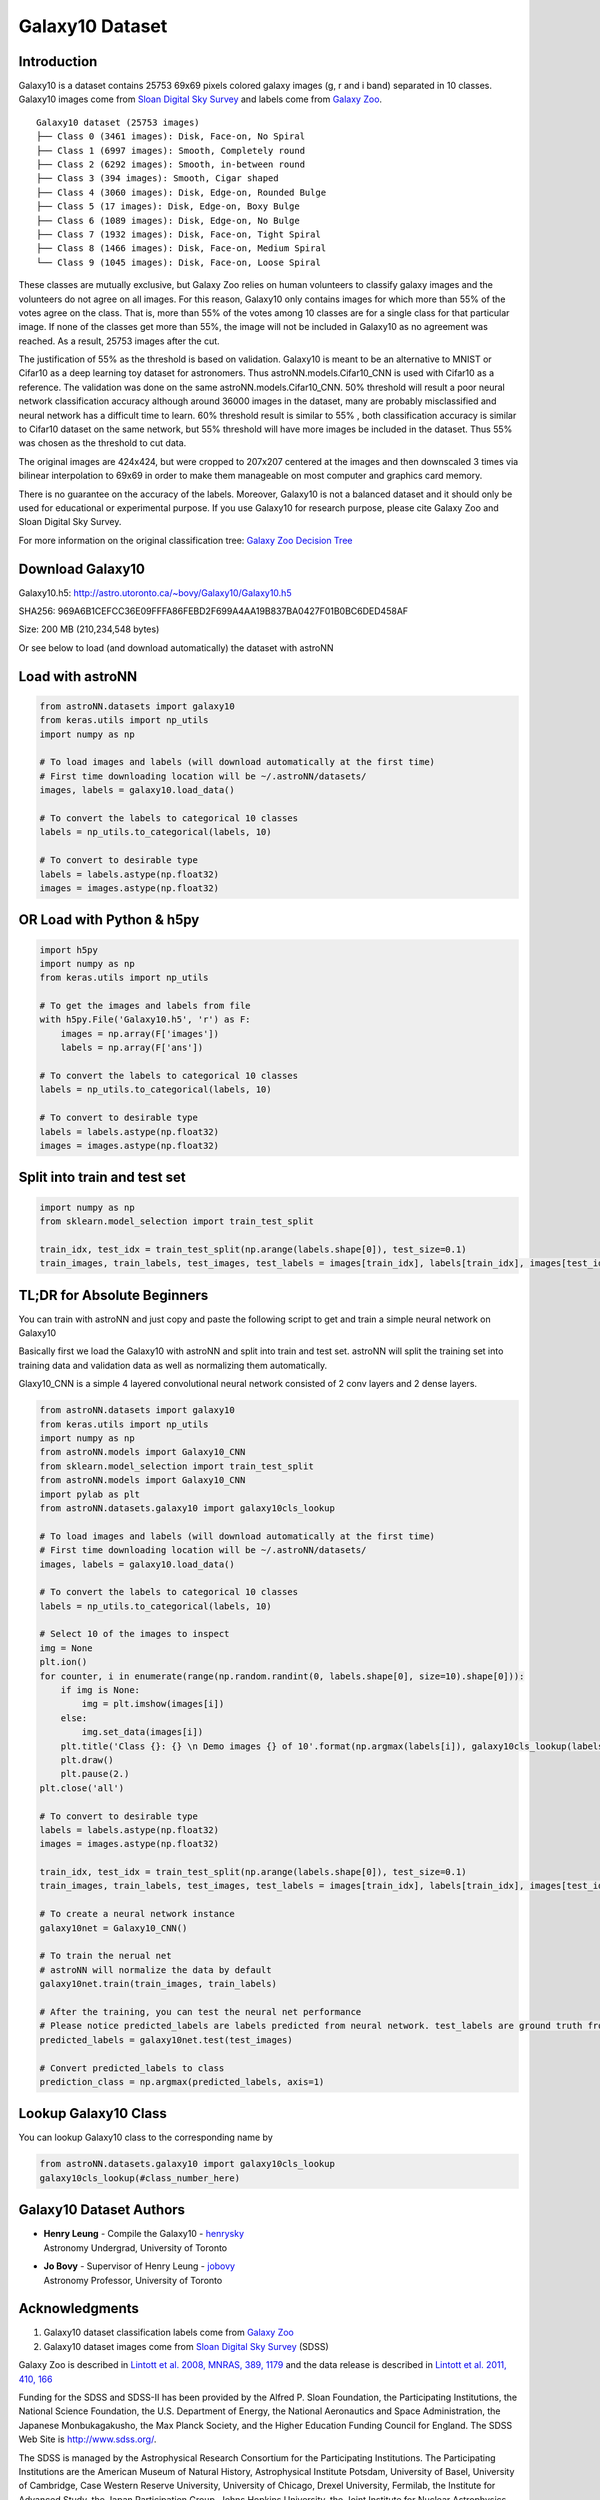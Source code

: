 
Galaxy10 Dataset
===================

Introduction
---------------

Galaxy10 is a dataset contains 25753 69x69 pixels colored galaxy images (g, r and i band) separated in 10 classes.
Galaxy10 images come from `Sloan Digital Sky Survey`_ and labels come from `Galaxy Zoo`_.

::

    Galaxy10 dataset (25753 images)
    ├── Class 0 (3461 images): Disk, Face-on, No Spiral
    ├── Class 1 (6997 images): Smooth, Completely round
    ├── Class 2 (6292 images): Smooth, in-between round
    ├── Class 3 (394 images): Smooth, Cigar shaped
    ├── Class 4 (3060 images): Disk, Edge-on, Rounded Bulge
    ├── Class 5 (17 images): Disk, Edge-on, Boxy Bulge
    ├── Class 6 (1089 images): Disk, Edge-on, No Bulge
    ├── Class 7 (1932 images): Disk, Face-on, Tight Spiral
    ├── Class 8 (1466 images): Disk, Face-on, Medium Spiral
    └── Class 9 (1045 images): Disk, Face-on, Loose Spiral

These classes are mutually exclusive, but Galaxy Zoo relies on human volunteers to classify galaxy images and the
volunteers do not agree on all images. For this reason, Galaxy10 only contains images for which more than 55% of the
votes agree on the class. That is, more than 55% of the votes among 10 classes are for a single class for that particular
image. If none of the classes get more than 55%, the image will not be included in Galaxy10 as no agreement was reached.
As a result, 25753 images after the cut.

The justification of 55% as the threshold is based on validation. Galaxy10 is meant to be an alternative to MNIST or
Cifar10 as a deep learning toy dataset for astronomers. Thus astroNN.models.Cifar10_CNN is used with Cifar10 as a reference.
The validation was done on the same astroNN.models.Cifar10_CNN.
50% threshold will result a poor neural network classification accuracy although around 36000 images in the dataset,
many are probably misclassified and neural network has a difficult time to learn. 60% threshold result is similar to 55%
, both classification accuracy is similar to Cifar10 dataset on the same network, but 55%
threshold will have more images be included in the dataset. Thus 55% was chosen as the threshold to cut data.

The original images are 424x424, but were cropped to 207x207 centered at the images
and then downscaled 3 times via bilinear interpolation to 69x69 in order to make them manageable on most computer and
graphics card memory.

There is no guarantee on the accuracy of the labels. Moreover, Galaxy10 is not a balanced dataset and it should only
be used for educational or experimental purpose. If you use Galaxy10 for research purpose, please cite Galaxy Zoo and
Sloan Digital Sky Survey.

For more information on the original classification tree: `Galaxy Zoo Decision Tree`_

.. _Galaxy Zoo Decision Tree: https://data.galaxyzoo.org/gz_trees/gz_trees.html
.. _Cifar10: http://www.sdss.org/

.. image:: galaxy10_example.png

Download Galaxy10
-------------------

Galaxy10.h5: http://astro.utoronto.ca/~bovy/Galaxy10/Galaxy10.h5

SHA256: 969A6B1CEFCC36E09FFFA86FEBD2F699A4AA19B837BA0427F01B0BC6DED458AF

Size: 200 MB (210,234,548 bytes)

Or see below to load (and download automatically) the dataset with astroNN

Load with astroNN
-------------------

.. code-block:: python

    from astroNN.datasets import galaxy10
    from keras.utils import np_utils
    import numpy as np

    # To load images and labels (will download automatically at the first time)
    # First time downloading location will be ~/.astroNN/datasets/
    images, labels = galaxy10.load_data()

    # To convert the labels to categorical 10 classes
    labels = np_utils.to_categorical(labels, 10)

    # To convert to desirable type
    labels = labels.astype(np.float32)
    images = images.astype(np.float32)

OR Load with Python & h5py
----------------------------

.. code-block:: python

    import h5py
    import numpy as np
    from keras.utils import np_utils

    # To get the images and labels from file
    with h5py.File('Galaxy10.h5', 'r') as F:
        images = np.array(F['images'])
        labels = np.array(F['ans'])

    # To convert the labels to categorical 10 classes
    labels = np_utils.to_categorical(labels, 10)

    # To convert to desirable type
    labels = labels.astype(np.float32)
    images = images.astype(np.float32)

Split into train and test set
----------------------------------

.. code-block:: python

    import numpy as np
    from sklearn.model_selection import train_test_split

    train_idx, test_idx = train_test_split(np.arange(labels.shape[0]), test_size=0.1)
    train_images, train_labels, test_images, test_labels = images[train_idx], labels[train_idx], images[test_idx], labels[test_idx]


TL;DR for Absolute Beginners
-------------------------------

You can train with astroNN and just copy and paste the following script to get and train a simple neural network on Galaxy10

Basically first we load the Galaxy10 with astroNN and split into train and test set. astroNN will split the training
set into training data and validation data as well as normalizing them automatically.

Glaxy10_CNN is a simple 4 layered convolutional neural network consisted of 2 conv layers and 2 dense layers.

.. code-block:: python

    from astroNN.datasets import galaxy10
    from keras.utils import np_utils
    import numpy as np
    from astroNN.models import Galaxy10_CNN
    from sklearn.model_selection import train_test_split
    from astroNN.models import Galaxy10_CNN
    import pylab as plt
    from astroNN.datasets.galaxy10 import galaxy10cls_lookup

    # To load images and labels (will download automatically at the first time)
    # First time downloading location will be ~/.astroNN/datasets/
    images, labels = galaxy10.load_data()

    # To convert the labels to categorical 10 classes
    labels = np_utils.to_categorical(labels, 10)

    # Select 10 of the images to inspect
    img = None
    plt.ion()
    for counter, i in enumerate(range(np.random.randint(0, labels.shape[0], size=10).shape[0])):
        if img is None:
            img = plt.imshow(images[i])
        else:
            img.set_data(images[i])
        plt.title('Class {}: {} \n Demo images {} of 10'.format(np.argmax(labels[i]), galaxy10cls_lookup(labels[i]), counter+1))
        plt.draw()
        plt.pause(2.)
    plt.close('all')

    # To convert to desirable type
    labels = labels.astype(np.float32)
    images = images.astype(np.float32)

    train_idx, test_idx = train_test_split(np.arange(labels.shape[0]), test_size=0.1)
    train_images, train_labels, test_images, test_labels = images[train_idx], labels[train_idx], images[test_idx], labels[test_idx]

    # To create a neural network instance
    galaxy10net = Galaxy10_CNN()

    # To train the nerual net
    # astroNN will normalize the data by default
    galaxy10net.train(train_images, train_labels)

    # After the training, you can test the neural net performance
    # Please notice predicted_labels are labels predicted from neural network. test_labels are ground truth from the dataset
    predicted_labels = galaxy10net.test(test_images)

    # Convert predicted_labels to class
    prediction_class = np.argmax(predicted_labels, axis=1)

Lookup Galaxy10 Class
--------------------------

You can lookup Galaxy10 class to the corresponding name by

.. code-block:: python

    from astroNN.datasets.galaxy10 import galaxy10cls_lookup
    galaxy10cls_lookup(#class_number_here)


Galaxy10 Dataset Authors
--------------------------

-  | **Henry Leung** - Compile the Galaxy10 - henrysky_
   | Astronomy Undergrad, University of Toronto

-  | **Jo Bovy** - Supervisor of Henry Leung - jobovy_
   | Astronomy Professor, University of Toronto

.. _henrysky: https://github.com/henrysky
.. _jobovy: https://github.com/jobovy

Acknowledgments
--------------------------

1. Galaxy10 dataset classification labels come from `Galaxy Zoo`_
2. Galaxy10 dataset images come from `Sloan Digital Sky Survey`_ (SDSS)

Galaxy Zoo is described in `Lintott et al. 2008, MNRAS, 389, 1179`_ and the data release is described in
`Lintott et al. 2011, 410, 166`_

Funding for the SDSS and SDSS-II has been provided by the Alfred P. Sloan Foundation, the Participating Institutions,
the National Science Foundation, the U.S. Department of Energy, the National Aeronautics and Space Administration, the
Japanese Monbukagakusho, the Max Planck Society, and the Higher Education Funding Council for England. The SDSS Web
Site is http://www.sdss.org/.

The SDSS is managed by the Astrophysical Research Consortium for the Participating Institutions. The Participating
Institutions are the American Museum of Natural History, Astrophysical Institute Potsdam, University of Basel,
University of Cambridge, Case Western Reserve University, University of Chicago, Drexel University, Fermilab, the
Institute for Advanced Study, the Japan Participation Group, Johns Hopkins University, the Joint Institute for Nuclear
Astrophysics, the Kavli Institute for Particle Astrophysics and Cosmology, the Korean Scientist Group, the Chinese
Academy of Sciences (LAMOST), Los Alamos National Laboratory, the Max-Planck-Institute for Astronomy (MPIA), the
Max-Planck-Institute for Astrophysics (MPA), New Mexico State University, Ohio State University, University of
Pittsburgh, University of Portsmouth, Princeton University, the United States Naval Observatory, and the University of
Washington.

.. _Sloan Digital Sky Survey: http://www.sdss.org/
.. _Galaxy Zoo: https://www.galaxyzoo.org/
.. _Lintott et al. 2008, MNRAS, 389, 1179: http://adsabs.harvard.edu/abs/2008MNRAS.389.1179L
.. _Lintott et al. 2011, 410, 166: http://adsabs.harvard.edu/abs/2011MNRAS.410..166L
